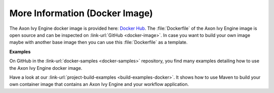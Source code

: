 More Information (Docker Image)
-------------------------------

The Axon Ivy Engine docker image is provided here: `Docker Hub
<https://hub.docker.com/r/axonivy/axonivy-engine/>`_. The :file:`Dockerfile`
of the Axon Ivy Engine image is open source and can be inspected on
:link-url:`GitHub <docker-image>`. In case you want
to build your own image maybe with another base image then you can use
this :file:`Dockerfile` as a template.

**Examples**

On GitHub in the :link-url:`docker-samples <docker-samples>` repository, you find many
examples detailing how to use the Axon Ivy Engine docker image.

Have a look at our :link-url:`project-build-examples <build-examples-docker>`. 
It shows how to use Maven to build your own container image that contains an 
Axon Ivy Engine and your workflow application.
